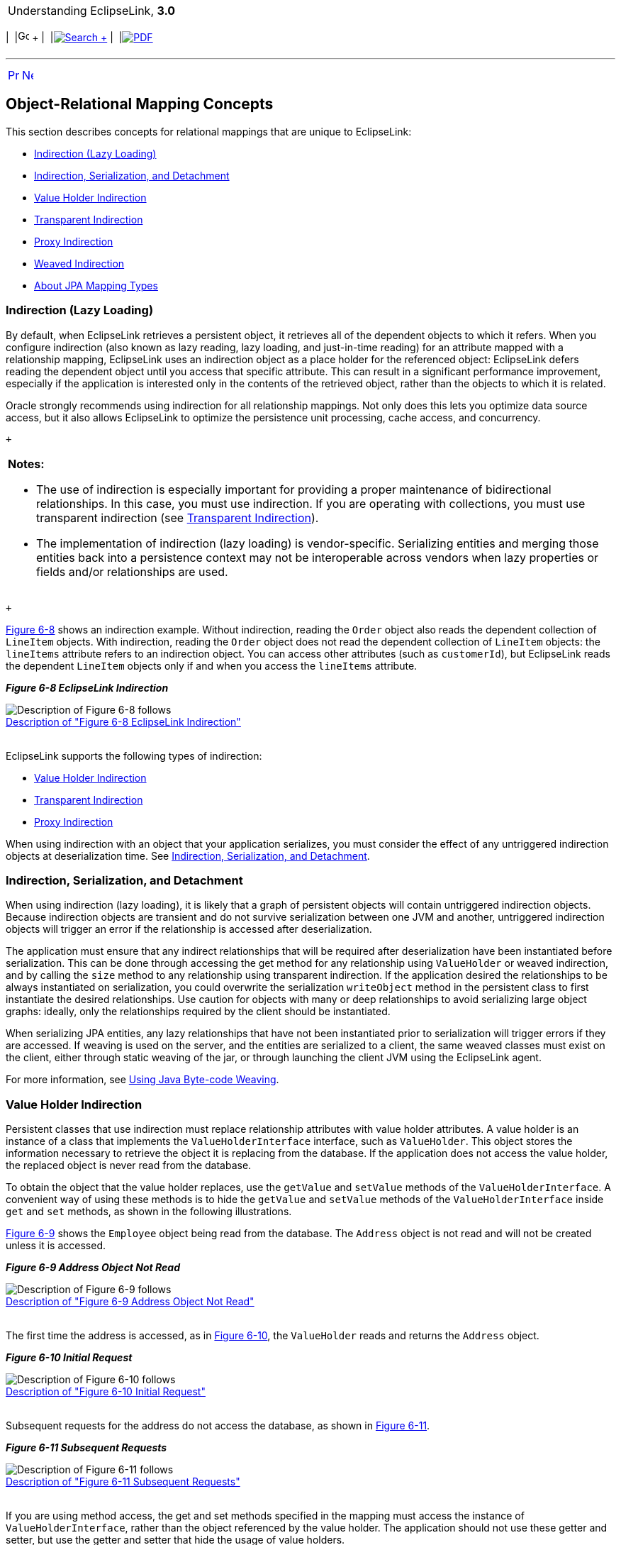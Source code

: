 [[cse]][[top]]

[width="100%",cols="<50%,>50%",]
|=======================================================================
a|
Understanding EclipseLink, *3.0* +

 a|
[cols=",^,,^,,^",]
|=======================================================================
|  |image:../../dcommon/images/contents.png[Go To Table Of
Contents,width=16,height=16] + | 
|link:../../[image:../../dcommon/images/search.png[Search] +
] | 
|link:../eclipselink_otlcg.pdf[image:../../dcommon/images/pdf_icon.png[PDF]]
|=======================================================================

|=======================================================================

'''''

[cols="^,^,",]
|=======================================================================
|link:mappingintro001.htm[image:../../dcommon/images/larrow.png[Previous,width=16,height=16]]
|link:mappingintro003.htm[image:../../dcommon/images/rarrow.png[Next,width=16,height=16]]
| 
|=======================================================================

[[CEGDCCDH]]

Object-Relational Mapping Concepts
----------------------------------

This section describes concepts for relational mappings that are unique
to EclipseLink:

* link:#CHDJAHDC[Indirection (Lazy Loading)]
* link:#CHDEEIBD[Indirection, Serialization, and Detachment]
* link:#CEGHBHEA[Value Holder Indirection]
* link:#CEGGCCGA[Transparent Indirection]
* link:#CEGDCAIG[Proxy Indirection]
* link:#CHDBJGII[Weaved Indirection]
* link:#A7964325[About JPA Mapping Types]

[[CHDJAHDC]][[OTLCG00083]]

Indirection (Lazy Loading)
~~~~~~~~~~~~~~~~~~~~~~~~~~

By default, when EclipseLink retrieves a persistent object, it retrieves
all of the dependent objects to which it refers. When you configure
indirection (also known as lazy reading, lazy loading, and just-in-time
reading) for an attribute mapped with a relationship mapping,
EclipseLink uses an indirection object as a place holder for the
referenced object: EclipseLink defers reading the dependent object until
you access that specific attribute. This can result in a significant
performance improvement, especially if the application is interested
only in the contents of the retrieved object, rather than the objects to
which it is related.

Oracle strongly recommends using indirection for all relationship
mappings. Not only does this lets you optimize data source access, but
it also allows EclipseLink to optimize the persistence unit processing,
cache access, and concurrency.

 +

[width="100%",cols="<100%",]
|=======================================================================
a|
*Notes:*

* The use of indirection is especially important for providing a proper
maintenance of bidirectional relationships. In this case, you must use
indirection. If you are operating with collections, you must use
transparent indirection (see link:#CEGGCCGA[Transparent Indirection]).
* The implementation of indirection (lazy loading) is vendor-specific.
Serializing entities and merging those entities back into a persistence
context may not be interoperable across vendors when lazy properties or
fields and/or relationships are used.

|=======================================================================

 +

link:#i1102721[Figure 6-8] shows an indirection example. Without
indirection, reading the `Order` object also reads the dependent
collection of `LineItem` objects. With indirection, reading the `Order`
object does not read the dependent collection of `LineItem` objects: the
`lineItems` attribute refers to an indirection object. You can access
other attributes (such as `customerId`), but EclipseLink reads the
dependent `LineItem` objects only if and when you access the `lineItems`
attribute.

[[i1102721]][[OTLCG92106]]

*_Figure 6-8 EclipseLink Indirection_*

image:img/indirctn.gif[Description of Figure 6-8
follows,title="Description of Figure 6-8 follows"] +
link:img_text/indirctn.htm[Description of "Figure 6-8 EclipseLink
Indirection"] +
 +

EclipseLink supports the following types of indirection:

* link:#CEGHBHEA[Value Holder Indirection]
* link:#CEGGCCGA[Transparent Indirection]
* link:#CEGDCAIG[Proxy Indirection]

When using indirection with an object that your application serializes,
you must consider the effect of any untriggered indirection objects at
deserialization time. See link:#CHDEEIBD[Indirection, Serialization, and
Detachment].

[[CHDEEIBD]][[OTLCG92119]]

Indirection, Serialization, and Detachment
~~~~~~~~~~~~~~~~~~~~~~~~~~~~~~~~~~~~~~~~~~

When using indirection (lazy loading), it is likely that a graph of
persistent objects will contain untriggered indirection objects. Because
indirection objects are transient and do not survive serialization
between one JVM and another, untriggered indirection objects will
trigger an error if the relationship is accessed after deserialization.

The application must ensure that any indirect relationships that will be
required after deserialization have been instantiated before
serialization. This can be done through accessing the get method for any
relationship using `ValueHolder` or weaved indirection, and by calling
the `size` method to any relationship using transparent indirection. If
the application desired the relationships to be always instantiated on
serialization, you could overwrite the serialization `writeObject`
method in the persistent class to first instantiate the desired
relationships. Use caution for objects with many or deep relationships
to avoid serializing large object graphs: ideally, only the
relationships required by the client should be instantiated.

When serializing JPA entities, any lazy relationships that have not been
instantiated prior to serialization will trigger errors if they are
accessed. If weaving is used on the server, and the entities are
serialized to a client, the same weaved classes must exist on the
client, either through static weaving of the jar, or through launching
the client JVM using the EclipseLink agent.

For more information, see link:app_dev002.htm#CCHGGAGE[Using Java
Byte-code Weaving].

[[CEGHBHEA]][[OTLCG92107]]

Value Holder Indirection
~~~~~~~~~~~~~~~~~~~~~~~~

Persistent classes that use indirection must replace relationship
attributes with value holder attributes. A value holder is an instance
of a class that implements the `ValueHolderInterface` interface, such as
`ValueHolder`. This object stores the information necessary to retrieve
the object it is replacing from the database. If the application does
not access the value holder, the replaced object is never read from the
database.

To obtain the object that the value holder replaces, use the `getValue`
and `setValue` methods of the `ValueHolderInterface`. A convenient way
of using these methods is to hide the `getValue` and `setValue` methods
of the `ValueHolderInterface` inside `get` and `set` methods, as shown
in the following illustrations.

link:#i1102743[Figure 6-9] shows the `Employee` object being read from
the database. The `Address` object is not read and will not be created
unless it is accessed.

[[i1102743]][[OTLCG92108]]

*_Figure 6-9 Address Object Not Read_*

image:img/vhstep1.gif[Description of Figure 6-9
follows,title="Description of Figure 6-9 follows"] +
link:img_text/vhstep1.htm[Description of "Figure 6-9 Address Object Not
Read"] +
 +

The first time the address is accessed, as in link:#i1102751[Figure
6-10], the `ValueHolder` reads and returns the `Address` object.

[[i1102751]][[OTLCG92109]]

*_Figure 6-10 Initial Request_*

image:img/vhstep2.gif[Description of Figure 6-10
follows,title="Description of Figure 6-10 follows"] +
link:img_text/vhstep2.htm[Description of "Figure 6-10 Initial
Request"] +
 +

Subsequent requests for the address do not access the database, as shown
in link:#i1102759[Figure 6-11].

[[i1102759]][[OTLCG92110]]

*_Figure 6-11 Subsequent Requests_*

image:img/vhstep3.gif[Description of Figure 6-11
follows,title="Description of Figure 6-11 follows"] +
link:img_text/vhstep3.htm[Description of "Figure 6-11 Subsequent
Requests"] +
 +

If you are using method access, the get and set methods specified in the
mapping must access the instance of `ValueHolderInterface`, rather than
the object referenced by the value holder. The application should not
use these getter and setter, but use the getter and setter that hide the
usage of value holders.

[[CEGGCCGA]][[OTLCG92112]]

Transparent Indirection
~~~~~~~~~~~~~~~~~~~~~~~

Transparent indirection lets you declare any relationship attribute of a
persistent class that holds a collection of related objects as any of
the following Java objects:

* `java.util.Collection`
* `java.util.Hastable`
* `java.util.List`
* `java.util.Map`
* `java.util.Set`
* `java.util.Vector`

EclipseLink will use an indirection object that implements the
appropriate interface and also performs just-in-time reading of the
related objects. When using transparent indirection, you do not have to
declare the attributes as `ValueHolderInterface`.

Newly created collection mappings use transparent indirection by default
if their attribute _is not_ a `ValueHolderInterface`.

You can configure EclipseLink to automatically weave transparent
indirect container indirection for JPA entities and Plain Old Java
Object (POJO) classes. For more information, see
link:app_dev002.htm#CCHGGAGE[Using Java Byte-code Weaving] and
link:app_dev005.htm#CCHJEDFH[About Weaving.]

[[CEGDCAIG]][[OTLCG92114]]

Proxy Indirection
~~~~~~~~~~~~~~~~~

The Java class `Proxy` lets you use dynamic proxy objects as
place-holders for a defined interface. Certain EclipseLink mappings can
be configured to use proxy indirection, which gives you the benefits of
indirection without the need to include EclipseLink classes in your
domain model. Proxy indirection is to one-to-one relationship mappings
as indirect containers are to collection mappings.

To use proxy indirection, your domain model must satisfy all of the
following criteria:

* The target class of the one-to-one relationship must implement a
public interface.
* The one-to-one attribute on the source class must be of the
`interface` type.
* If you employ method accessing, then the getter and setter methods
must use the interface.

Before using proxy indirection, be aware of the restrictions it places
on how you use the persistence unit (see link:#CEGGDDJB[Proxy
Indirection Restrictions]).

To configure proxy indirection, you can use JDeveloper or Java in an
amendment method.

[[CEGGDDJB]][[OTLCG92115]]

Proxy Indirection Restrictions
^^^^^^^^^^^^^^^^^^^^^^^^^^^^^^

Proxy objects in Java are only able to intercept messages sent. If a
primitive operation such as `==`, `instanceof`, or `getClass` is used on
a proxy, it will not be intercepted. This limitation can require the
application to be somewhat aware of the usage of proxy objects.

You cannot register the target of a proxy indirection implementation
with a persistence unit. Instead, first register the source object with
the persistence unit. This lets you retrieve a target object clone with
a call to a getter on the source object clone.

[[CHDBJGII]][[OTLCG92116]]

Weaved Indirection
~~~~~~~~~~~~~~~~~~

For JPA entities or POJO classes that you configure for weaving,
EclipseLink weaves value holder indirection for one-to-one mappings. If
you want EclipseLink to weave change tracking and your application
includes collection mappings (one-to-many or many-to-many), then you
must configure all collection mappings to use transparent indirect
container indirection only (you may not configure your collection
mappings to use eager loading nor value holder indirection).

For more information, see link:app_dev002.htm#CCHGGAGE[Using Java
Byte-code Weaving].

[[A7964325]][[OTLCG94305]]

About JPA Mapping Types
~~~~~~~~~~~~~~~~~~~~~~~

To map entity classes to relational tables you must configure a mapping
per persistent field. The following sections describe EclipeLink's JPA
mapping types:

* link:#CEGGDAJJ[Basic Mappings]
* link:#CEGJFEAH[Default Conversions and Converters]
* link:#CEGGABIA[Collection Mappings]
* link:#CEGDIIIB[Using Optimistic Locking]

[[CEGGDAJJ]][[OTLCG94306]]

Basic Mappings
^^^^^^^^^^^^^^

Simple Java types are mapped as part of the immediate state of an entity
in its fields or properties. Mappings of simple Java types are called
basic mappings.

By default, the EclipseLink persistence provider automatically
configures a basic mapping for simple types.

Use the following annotations to fine-tune how your application
implements these mappings:

* `@Basic`
* `@Enumerated`
* `@Temporal`
* `@Lob`
* `@Transient`
* `@Column`
* Lazy Basics (See link:#CEGBCJAG[Using Indirection with Collections])

For all mapping types there are a common set of options:

* Read-Only: Specifies that the mapping should populate the value on
read and copy. Required when multiple mappings share the same database
column.
* Converters: Allows custom data types and data conversions to be used
with most mapping types
** Annotations: `@Converter`, `@TypeConverter`, `@ObjectTypeConverter`,
`@StructConverter`, `@Convert`
** External Metadata: `<converter>`, `<type-converter>`,
`<object-type-converter>`, `<struct-converter>`, `<convert>`

For more information on these annotations, see _Jakarta Persistence API
(JPA) Extensions Reference for EclipseLink_.

[[CEGJFEAH]][[OTLCG94307]]

Default Conversions and Converters
^^^^^^^^^^^^^^^^^^^^^^^^^^^^^^^^^^

The section "Converter Annotations" in _Jakarta Persistence API (JPA)
Extensions Reference for EclipseLink_ provides a list of the converter
annotation extensions defined by EclipseLink and links to their
descriptions.

See the individual converter annotations in _Jakarta Persistence API
(JPA) Extensions Reference for EclipseLink_ for descriptions of the
following:

* the order in which the EclipseLink persistence provider searches the
converter annotations
* the types of classes for which you can specify converters (you can
define converters at the class, field and property level)
* the mappings with which you can use converters

[[CEGGABIA]][[OTLCG94308]]

Collection Mappings
^^^^^^^^^^^^^^^^^^^

You can access additional advanced mappings and mapping options through
the EclipseLink descriptor and mapping API using a
`DescriptorCustomizer` class.

* link:#CEGIGCIJ[One-to-Many Mapping]
* link:#CEGJCHEB[Many-to-Many Mapping]
* link:#CEGBCJAG[Using Indirection with Collections]

[[CEGIGCIJ]][[OTLCG94309]]

One-to-Many Mapping
+++++++++++++++++++

One-to-many mappings are used to represent the relationship between a
single source object and a collection of target objects. They are a good
example of something that is simple to implement in Java using a
Collection (or other collection types) of target objects, but difficult
to implement using relational databases.

In a Java Collection, the owner references its parts. In a relational
database, the parts reference their owner. Relational databases use this
implementation to make querying more efficient.

[[OTLCG94310]][[sthref45]]

*_Figure 6-12 One-to-Many Relationships_*

image:img/onetomany_map_fig.gif[This figure illustrates the one-to-many
relationship.,title="This figure illustrates the one-to-many relationship."] +
link:img_text/onetomany_map_fig.htm[Description of "Figure 6-12
One-to-Many Relationships"] +
 +

 +

[width="100%",cols="<100%",]
|=======================================================================
a|
image:../../dcommon/images/note_icon.png[Note,width=16,height=16]Note:

The phone attribute shown in the One-to-Many Relationships is of type
Vector. You can use a Collection interface (or any class that implements
the Collection interface) for declaring the collection attribute.

|=======================================================================

 +

[[OTLCG94311]]

[[sthref47]]

JPA Mapping
+++++++++++

By default, JPA automatically defines a OneToMany mapping for a
many-valued association with one-to-many multiplicity.

Use the `@OneToMany` annotation to do the following:

* configure the fetch type to `EAGER`
* configure the associated target entity, because the Collection used is
not defined using generics
* configure the operations that must be cascaded to the target of the
association: for example, if the owning entity is removed, ensure that
the target of the association is also removed
* configure the details of the join table used by the persistence
provider for unidirectional one-to-many relationships. For a one-to-many
using a `mappedBy` or `JoinColumn`, the deletion of the related objects
is cascaded on the database. For a one-to-many using a `JoinTable`, the
deletion of the join table is cascaded on the database (target objects
cannot be cascaded even if private because of constraint direction).

For more information, see Section 11.1.23 "JoinTable Annotation" in the
JPA Specification.

`http://jcp.org/en/jsr/detail?id=338`

[[CEGJCHEB]][[OTLCG94312]]

Many-to-Many Mapping
++++++++++++++++++++

Many-to-many mappings represent the relationships between a collection
of source objects and a collection of target objects. They require the
creation of an intermediate table for managing the associations between
the source and target records.

link:#CEGIHDED[Figure 6-13] illustrates a many-to-many mapping in Java
and in relational database tables.

[[CEGIHDED]][[OTLCG94313]]

*_Figure 6-13 Many-to-Many Relationships_*

image:img/mmmapfig.gif[Many-to-many
Relationships,title="Many-to-many Relationships"] +
link:img_text/mmmapfig.htm[Description of "Figure 6-13 Many-to-Many
Relationships"] +
 +

 +

[width="100%",cols="<100%",]
|=======================================================================
a|
image:../../dcommon/images/note_icon.png[Note,width=16,height=16]Note:

For the projects attribute shown in the Many-to-many Relationships you
can use a `Collection` interface (or any class that implements the
`Collection` interface) for declaring the collection attribute.

|=======================================================================

 +

[[CEGFEIFF]][[OTLCG94314]]

JPA Mapping
+++++++++++

By default, JPA automatically defines a many-to-many mapping for a
many-valued association with many-to-many multiplicity.

Use the `@ManyToMany` annotation to do the following:

* configure the `FetchType` to `EAGER`
* configure the mapping to forbid null values (for nonprimitive types)
in case null values are inappropriate for your application
* configure the associated target entity because the Collection used is
not defined using generics
* configure the operations that must be cascaded to the target of the
association (for example, if the owning entity is removed, ensure that
the target of the association is also removed)

For a list of supported attributes for the `@ManyToMany` annotation, see
the Java Persistence specification:

`http://jcp.org/en/jsr/detail?id=338`

[[CEGBCJAG]][[OTLCG94303]]

Using Indirection with Collections
++++++++++++++++++++++++++++++++++

JPA specifies that lazy loading is a hint to the persistence provider
that data should be fetched lazily when it is first accessed, if
possible. If you are developing your application in a Jakarta EE
environment, set fetch to `jakarta.persistence.FetchType.LAZY`, and the
persistence provider supplies all the necessary functionality.

When using a one-to-one or many-to-one mapping in a Java SE environment,
use either dynamic or static weaving to perform lazy loading when the
`fetch` attribute is set to `FetchType.LAZY`. Also in the Java SE
environment, one-to-many and many-to-many relationships are lazy by
default and use transparent indirection, while one-to-one and
many-to-one relationships are not lazy.

When using a one-to-one or many-to-one mapping in a Java SE environment
and the environment does not permit the use of `-javaagent` on the JVM
command line, use static weaving to perform lazy loading when the
`fetch` attribute is set to `FetchType.LAZY`.

If you set one-to-one or many-to-one relationships to lazy, and you
enable weaving, the EclipseLink JPA persistence provider will use
weaving to enable value holder indirection for these relationships.

The collection annotations `@OneToOne`, `@OneToMany`, `@ManyToMany`, and
`@ManyToOne` provide a `fetch` mapping attribute which can be set to
`lazy` or `eager`. When you set the attribute to `lazy`, the EclipseLink
JPA persistence provider uses indirection.

link:#CEGCJEHD[Table 6-1] lists support for lazy loading by mapping
type.

[[OTLCG94304]][[sthref49]][[CEGCJEHD]]

*_Table 6-1 Support for Lazy Loading by Mapping Type_*

[width="59%",cols="<31%,<69%,<",options="header",]
|=======================================================================
|*Mapping* |*Jakarta EE* |*Java SE*
|Many-to-many |Lazy loading is performed when the `fetch` attribute is
set to `jakarta.persistence.FetchType.LAZY` (default). |Lazy loading is
performed when the `fetch` attribute is set to
`jakarta.persistence.FetchType.LAZY` (default).

|One-to-many |Lazy loading is performed when the `fetch` attribute is
set to `jakarta.persistence.FetchType.LAZY` (default). |Lazy loading is
performed when the `fetch` attribute is set to
`jakarta.persistence.FetchType.LAZY` (default).

|One-to-one |Lazy loading is performed when the `fetch` attribute is set
to `jakarta.persistence.FetchType.LAZY`. |The `fetch` attribute is
ignored and default `jakarta.persistence.FetchType.EAGER` applies.

|Many-to-one |Lazy loading is performed when the `fetch` attribute is
set to `jakarta.persistence.FetchType.LAZY`. |The `fetch` attribute is
ignored and default `jakarta.persistence.FetchType.EAGER` applies

|Basic |Lazy loading is performed when the `fetch` attribute is set to
`jakarta.persistence.FetchType.LAZY`. |The `fetch` attribute is ignored
and default `jakarta.persistence.FetchType.EAGER` applies
|=======================================================================

 +

[[CEGDIIIB]][[OTLCG94315]]

Using Optimistic Locking
^^^^^^^^^^^^^^^^^^^^^^^^

Oracle recommends using optimistic locking. With optimistic locking, all
users have read access to the data. When a user attempts to write a
change, the application checks to ensure the data has not changed since
the user read the data.

[[OTLCG94317]]

[[sthref50]]

Optimistic Locking in a Stateless Environment
+++++++++++++++++++++++++++++++++++++++++++++

In a stateless environment, take care to avoid processing out-of-date
(stale) data. A common strategy for avoiding stale data is to implement
optimistic locking, and store the optimistic lock values in the object.
This solution requires careful implementation if the stateless
application serializes the objects, or sends the contents of the object
to the client in an alternative format. In this case, transport the
optimistic lock values to the client in the HTTP contents of an edit
page. You must then use the returned values in any write transaction to
ensure that the data did not change while the client was performing its
work.

You can use optimistic version locking or optimistic field locking
policies. Oracle recommends using version locking policies.

[[OTLCG94318]]

[[sthref51]]

Optimistic Version Locking
++++++++++++++++++++++++++

Use the `@Version` annotation to enable the JPA-managed optimistic
locking by specifying the version field or property of an entity class
that serves as its optimistic lock value (recommended).

When choosing a version field or property, ensure that the following is
true:

* there is only one version field or property per entity
* you choose a property or field persisted to the primary table
* your application does not modify the version property or field

For more information, see Section 11.1.45 "Table Annotation" in the JPA
Specification.

`http://jcp.org/en/jsr/detail?id=338`

 +

[width="100%",cols="<100%",]
|=======================================================================
a|
image:../../dcommon/images/note_icon.png[Note,width=16,height=16]Note:

The field or property type must either be a numeric type (such as
`Number`, `long`, `int`, `BigDecimal`, and so on), or a
`java.sql.Timestamp`. EclipseLink recommends using a numeric type.

|=======================================================================

 +

The `@Version` annotation does not have attributes. The `@Version`
annotation allows you to use EclipseLink converters. See
link:#CEGJFEAH[Default Conversions and Converters.]

For more information, see Section 11.1.9 "Column Annotation" in the JPA
Specification.

`http://jcp.org/en/jsr/detail?id=338`

'''''

[width="66%",cols="50%,^,>50%",]
|=======================================================================
a|
[width="96%",cols=",^50%,^50%",]
|=======================================================================
| 
|link:mappingintro001.htm[image:../../dcommon/images/larrow.png[Previous,width=16,height=16]]
|link:mappingintro003.htm[image:../../dcommon/images/rarrow.png[Next,width=16,height=16]]
|=======================================================================


|http://www.eclipse.org/eclipselink/[image:../../dcommon/images/ellogo.png[EclipseLink,width=150]] +
a|
[cols=",^,,^,,^",]
|=======================================================================
|  |image:../../dcommon/images/contents.png[Go To Table Of
Contents,width=16,height=16] + | 
|link:../../[image:../../dcommon/images/search.png[Search] +
] | 
|link:../eclipselink_otlcg.pdf[image:../../dcommon/images/pdf_icon.png[PDF]]
|=======================================================================

|=======================================================================

[[copyright]]
Copyright © 2012 by The Eclipse Foundation under the
http://www.eclipse.org/org/documents/epl-v10.php[Eclipse Public License
(EPL)] +
